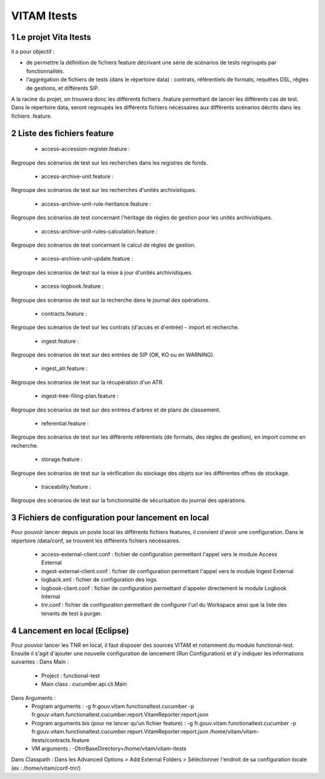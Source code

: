 ############
VITAM Itests
############


.. section-numbering::

.. image:: LogoVitamGrand2.png
        :alt: Logo Vitam (Bêta)
        :align: center

Le projet Vita Itests
=====================

Il a pour objectif :

* de permettre la définition de fichiers feature décrivant une série de scénarios de tests regroupés par fonctionnalités.
* l'aggrégation de fichiers de tests (dans le répertoire data) : contrats, référentiels de formats, requêtes DSL, rêgles de gestions, et différents SIP.

A la racine du projet, on trouvera donc les différents fichiers .feature permettant de lancer les différents cas de test.
Dans le répertoire data, seront regroupés les différents fichiers nécéssaires aux différents scénarios décrits dans les fichiers .feature.

Liste des fichiers feature
==========================

 - access-accession-register.feature : 
Regroupe des scénarios de test sur les recherches dans les registres de fonds.

 - access-archive-unit.feature : 
Regroupe des scénarios de test sur les recherches d'unités archivistiques.

 - access-archive-unit-rule-heritance.feature : 
Regroupe des scénarios de test concernant l'héritage de règles de gestion pour les unités archivistiques.

 - access-archive-unit-rules-calculation.feature : 
Regroupe des scénarios de test concernant le calcul de règles de gestion.

 - access-archive-unit-update.feature :
Regroupe des scénarios de test sur la mise à jour d'unités archivistiques.

 - access-logbook.feature :
Regroupe des scénarios de test sur la recherche dans le journal des opérations.

 - contracts.feature :
Regroupe des scénarios de test sur les contrats (d'accès et d'entrée) - import et recherche.

 - ingest.feature :
Regroupe des scénarios de test sur des entrées de SIP (OK, KO ou en WARNING).

 - ingest_atr.feature :
Regroupe des scénarios de test sur la récupération d'un ATR.

 - ingest-tree-filing-plan.feature :
Regroupe des scénarios de test sur des entrées d'arbres et de plans de classement.

 - referential.feature :
Regroupe des scénarios de test sur les différents référentiels (de formats, des règles de gestion), en import comme en recherche.

 - storage.feature :
Regroupe des scénarios de test sur la vérification du stockage des objets sur les différentes offres de stockage.

 - traceability.feature :
Regroupe des scénarios de test sur la fonctionnalité de sécurisation du journal des opérations.

Fichiers de configuration pour lancement en local
=================================================

Pour pouvoir lancer depuis un poste local les différents fichiers features, il convient d'avoir une configuration. 
Dans le répertoire /data/conf, se trouvent les différents fichiers nécéssaires.

 - access-external-client.conf : fichier de configuration permettant l'appel vers le module Access External  
 - ingest-external-client.conf : fichier de configuration permettant l'appel vers le module Ingest External
 - logback.xml : fichier de configuration des logs
 - logbook-client.conf : fichier de configuration permettant d'appeler directement le module Logbook Internal
 - tnr.conf : fichier de configuration permettant de configurer l'url du Workspace ainsi que la liste des tenants de test à purger.
 
 
Lancement en local (Eclipse)
============================

Pour pouvoir lancer les TNR en local, il faut disposer des sources VITAM et notamment du module functional-test.
Ensuite il s'agit d'ajouter une nouvelle configuration de lancement (Run Configuration) et d'y indiquer les informations suivantes : 
Dans Main :
 - Project : functional-test
 - Main class : cucumber.api.cli.Main
Dans Arguments :
 - Program arguments : -g fr.gouv.vitam.functionaltest.cucumber -p fr.gouv.vitam.functionaltest.cucumber.report.VitamReporter:report.json
 - Program arguments bis (pour ne lancer qu'un fichier feature) : -g fr.gouv.vitam.functionaltest.cucumber -p fr.gouv.vitam.functionaltest.cucumber.report.VitamReporter:report.json /home/vitam/vitam-itests/contracts.feature
 - VM arguments : -DtnrBaseDirectory=/home/vitam/vitam-itests
Dans Classpath : Dans les Advanced Options > Add External Folders > Séléctionner l'endroit de sa configuration locale (ex : /home/vitam/conf-tnr/)

